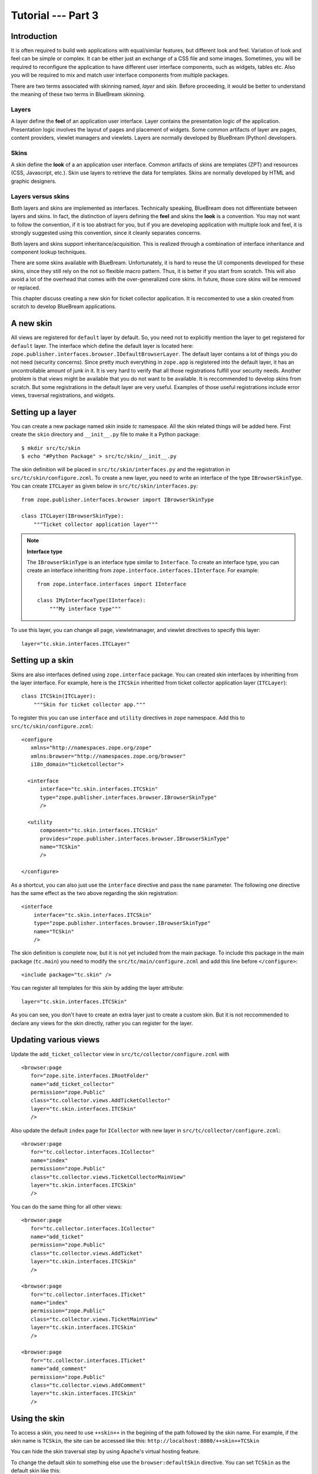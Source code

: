 .. _tut3-tutorial:

Tutorial --- Part 3
===================

.. _tut3-intro:

Introduction
------------

It is often required to build web applications with equal/similar features,
but different look and feel.  Variation of look and feel can be simple or
complex.  It can be either just an exchange of a CSS file and some images.
Sometimes, you will be required to reconfigure the application to have
different user interface components, such as widgets, tables etc.  Also you
will be required to mix and match user interface components from multiple
packages.

There are two terms associated with skinning named, `layer` and `skin`.
Before proceeding, it would be better to understand the meaning of these two
terms in BlueBream skinning.

Layers
~~~~~~

A layer define the **feel** of an application user interface.  Layer
contains the presentation logic of the application.  Presentation logic
involves the layout of pages and placement of widgets.  Some common
artifacts of layer are pages, content providers, viewlet managers and
viewlets.  Layers are normally developed by BlueBream (Python) developers.

Skins
~~~~~

A skin define the **look** of a an application user interface. Common
artifacts of skins are templates (ZPT) and resources (CSS, Javascript,
etc.).  Skin use layers to retrieve the data for templates.  Skins are
normally developed by HTML and graphic designers.

Layers versus skins
~~~~~~~~~~~~~~~~~~~

Both layers and skins are implemented as interfaces.  Technically speaking,
BlueBream does not differentiate between layers and skins.  In fact, the
distinction of layers defining the **feel** and skins the **look** is a
convention.  You may not want to follow the convention, if it is too
abstract for you, but if you are developing application with multiple look
and feel, it is strongly suggested using this convention, since it cleanly
separates concerns.

Both layers and skins support inheritance/acquisition.  This is realized
through a combination of interface inheritance and component lookup
techniques.

There are some skins available with BlueBream.  Unfortunately, it is hard to
reuse the UI components developed for these skins, since they still rely on
the not so flexible macro pattern.  Thus, it is better if you start from
scratch.  This will also avoid a lot of the overhead that comes with the
over-generalized core skins.  In future, those core skins will be removed or
replaced.

This chapter discuss creating a new skin for ticket collector application.
It is reccomented to use a skin created from scratch to develop BlueBream
applications.

A new skin
----------

All views are registered for ``default`` layer by default.  So, you need not
to explicitly mention the layer to get registered for ``default`` layer.
The interface which define the default layer is located here:
``zope.publisher.interfaces.browser.IDefaultBrowserLayer``.  The default
layer contains a lot of things you do not need (security concerns).  Since
pretty much everything in ``zope.app`` is registered into the default layer,
it has an uncontrollable amount of junk in it.  It is very hard to verify
that all those registrations fulfill your security needs.  Another problem
is that views might be available that you do not want to be available.  It
is reccommended to develop skins from scratch.  But some registrations in
the default layer are very useful.  Examples of those useful registrations
include error views, traversal registrations, and widgets.


Setting up a layer
------------------

You can create a new package named *skin* inside *tc* namespace.  All the
skin related things will be added here.  First create the ``skin`` directory
and ``__init__.py`` file to make it a Python package::

  $ mkdir src/tc/skin
  $ echo "#Python Package" > src/tc/skin/__init__.py

The skin definition will be placed in ``src/tc/skin/interfaces.py`` and the
registration in ``src/tc/skin/configure.zcml``.  To create a new layer, you
need to write an interface of the type ``IBrowserSkinType``.  You can create
``ITCLayer`` as given below in ``src/tc/skin/interfaces.py``::

  from zope.publisher.interfaces.browser import IBrowserSkinType

  class ITCLayer(IBrowserSkinType):
      """Ticket collector application layer"""


.. note:: **Interface type**

  The ``IBrowserSkinType`` is an interface type similar to ``Interface``.
  To create an interface type, you can create an interface inheritting from
  ``zope.interface.interfaces.IInterface``.  For example::

    from zope.interface.interfaces import IInterface

    class IMyInterfaceType(IInterface):
        """My interface type"""

To use this layer, you can change all page, viewletmanager, and viewlet
directives to specify this layer::

  layer="tc.skin.interfaces.ITCLayer"


Setting up a skin
-----------------

Skins are also interfaces defined using ``zope.interface`` package.  You can
created skin interfaces by inheritting from the layer interface.  For
example, here is the ``ITCSkin`` inheritted from ticket collector
application layer (``ITCLayer``)::

  class ITCSkin(ITCLayer):
      """Skin for ticket collector app."""

To register this you can use ``interface`` and ``utility`` directives in
``zope`` namespace.  Add this to ``src/tc/skin/configure.zcml``::

  <configure
     xmlns="http://namespaces.zope.org/zope"
     xmlns:browser="http://namespaces.zope.org/browser"
     i18n_domain="ticketcollector">

    <interface
        interface="tc.skin.interfaces.ITCSkin"
        type="zope.publisher.interfaces.browser.IBrowserSkinType"
        />

    <utility
        component="tc.skin.interfaces.ITCSkin"
        provides="zope.publisher.interfaces.browser.IBrowserSkinType"
        name="TCSkin"
        />

  </configure>

As a shortcut, you can also just use the ``interface`` directive and
pass the ``name`` parameter.  The following one directive has the
same effect as the two above regarding the skin registration::

  <interface
      interface="tc.skin.interfaces.ITCSkin"
      type="zope.publisher.interfaces.browser.IBrowserSkinType"
      name="TCSkin"
      />

The skin definition is complete now, but it is not yet included from the
main package.  To include this package in the main package (``tc.main``) you
need to modify the ``src/tc/main/configure.zcml`` and add this line before
``</configure>``::

  <include package="tc.skin" />

You can register all templates for this skin by adding the layer attribute::

  layer="tc.skin.interfaces.ITCSkin"

As you can see, you don't have to create an extra layer just to create a
custom skin.  But it is not reccommended to declare any views for the skin
directly, rather you can register for the layer.

Updating various views
----------------------

Update the ``add_ticket_collector`` view in
``src/tc/collector/configure.zcml`` with ::

  <browser:page
     for="zope.site.interfaces.IRootFolder"
     name="add_ticket_collector"
     permission="zope.Public"
     class="tc.collector.views.AddTicketCollector"
     layer="tc.skin.interfaces.ITCSkin"
     />

Also update the default ``index`` page for ``ICollector`` with new layer in
``src/tc/collector/configure.zcml``::

  <browser:page
     for="tc.collector.interfaces.ICollector"
     name="index"
     permission="zope.Public"
     class="tc.collector.views.TicketCollectorMainView"
     layer="tc.skin.interfaces.ITCSkin"
     />

You can do the same thing for all other views::

  <browser:page
     for="tc.collector.interfaces.ICollector"
     name="add_ticket"
     permission="zope.Public"
     class="tc.collector.views.AddTicket"
     layer="tc.skin.interfaces.ITCSkin"
     />

  <browser:page
     for="tc.collector.interfaces.ITicket"
     name="index"
     permission="zope.Public"
     class="tc.collector.views.TicketMainView"
     layer="tc.skin.interfaces.ITCSkin"
     />

  <browser:page
     for="tc.collector.interfaces.ITicket"
     name="add_comment"
     permission="zope.Public"
     class="tc.collector.views.AddComment"
     layer="tc.skin.interfaces.ITCSkin"
     />

Using the skin
--------------

To access a skin, you need to use ``++skin++`` in the begining of the path
followed by the skin name.  For example, if the skin name is ``TCSkin``, the
site can be accessed like this: ``http://localhost:8080/++skin++TCSkin``

You can hide the skin traversal step by using Apache's virtual
hosting feature.

To change the default skin to something else use the ``browser:defaultSkin``
directive.  You can set ``TCSkin`` as the default skin like this::

  <browser:defaultSkin name="TCSkin" />

You can add this declaration in the ``etc/overrides.zcml`` file.  So that it
will be overridden by the previous declaration, if there is any.


Registraions of useful views
----------------------------

There are few basic views which are useful for any application.  This
section document all the use useful views available in BlueBream.  You can
use this tird party package: http://pypi.python.org/pypi/z3c.layer.minimal


Using CSS resource files
------------------------

.. note:: This section should explain using browser resources to work with
   CSS files.  For more details refer: :ref:`man-browser-resource`


Summary
-------

This chapter introduced concepts related to BlueBream skinning.  This
chapter also explained howto create layers and skins from scratch.
